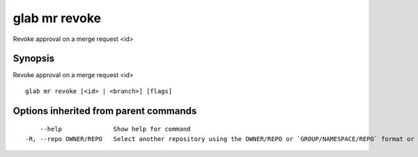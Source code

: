.. _glab_mr_revoke:

glab mr revoke
--------------

Revoke approval on a merge request <id>

Synopsis
~~~~~~~~


Revoke approval on a merge request <id>

::

  glab mr revoke [<id> | <branch>] [flags]

Options inherited from parent commands
~~~~~~~~~~~~~~~~~~~~~~~~~~~~~~~~~~~~~~

::

      --help              Show help for command
  -R, --repo OWNER/REPO   Select another repository using the OWNER/REPO or `GROUP/NAMESPACE/REPO` format or the project ID or full URL

